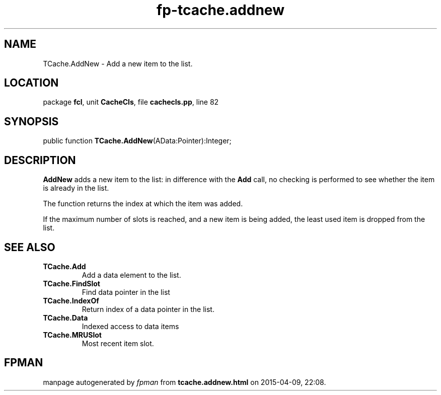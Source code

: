 .\" file autogenerated by fpman
.TH "fp-tcache.addnew" 3 "2014-03-14" "fpman" "Free Pascal Programmer's Manual"
.SH NAME
TCache.AddNew - Add a new item to the list.
.SH LOCATION
package \fBfcl\fR, unit \fBCacheCls\fR, file \fBcachecls.pp\fR, line 82
.SH SYNOPSIS
public function \fBTCache.AddNew\fR(AData:Pointer):Integer;
.SH DESCRIPTION
\fBAddNew\fR adds a new item to the list: in difference with the \fBAdd\fR call, no checking is performed to see whether the item is already in the list.

The function returns the index at which the item was added.

If the maximum number of slots is reached, and a new item is being added, the least used item is dropped from the list.


.SH SEE ALSO
.TP
.B TCache.Add
Add a data element to the list.
.TP
.B TCache.FindSlot
Find data pointer in the list
.TP
.B TCache.IndexOf
Return index of a data pointer in the list.
.TP
.B TCache.Data
Indexed access to data items
.TP
.B TCache.MRUSlot
Most recent item slot.

.SH FPMAN
manpage autogenerated by \fIfpman\fR from \fBtcache.addnew.html\fR on 2015-04-09, 22:08.

